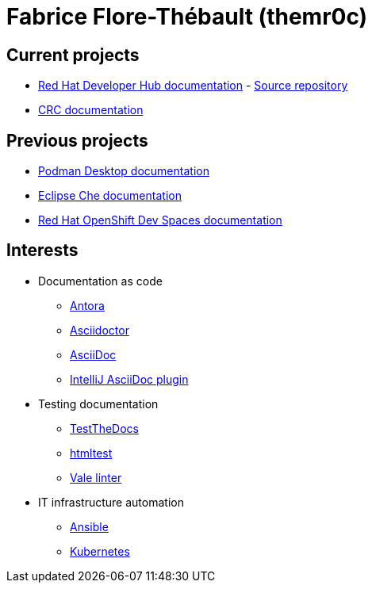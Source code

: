 = Fabrice Flore-Thébault (themr0c)

== Current projects

* link:https://docs.redhat.com/en/documentation/red_hat_developer_hub/[Red Hat Developer Hub documentation] - link:https://github.com/redhat-developer/red-hat-developers-documentation-rhdh[Source repository]
* link:https://crc.dev/docs[CRC documentation]

== Previous projects

* link:https://podman-desktop.io/docs/intro[Podman Desktop documentation]
* link:https://www.eclipse.org/che/docs/[Eclipse Che documentation]
* link:https://access.redhat.com/documentation/en-us/red_hat_openshift_dev_spaces[Red Hat OpenShift Dev Spaces documentation]

== Interests

* Documentation as code

** link:https://docs.antora.org/[Antora]
** link:https://docs.asciidoctor.org/[Asciidoctor]
** link:https://docs.asciidoctor.org/asciidoc/[AsciiDoc]
** link:https://intellij-asciidoc-plugin.ahus1.de/docs/users-guide/index.html[IntelliJ AsciiDoc plugin]

* Testing documentation
** link:https://github.com/testthedocs/[TestTheDocs]
** link:https://github.com/wjdp/htmltest[htmltest]
** link:https://vale.sh/docs/vale-cli/[Vale linter]

* IT infrastructure automation
** link:https://docs.ansible.com/ansible/latest/index.html[Ansible]
** link:https://kubernetes.io/docs/home/[Kubernetes]
